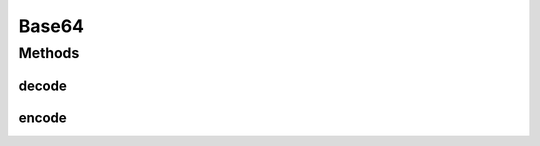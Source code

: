 .. java:import:: java.util Arrays

Base64
======

.. java:package:: tigase.util
   :noindex:

.. java:type:: public class Base64

Methods
-------
decode
^^^^^^

.. java:method:: public static byte[] decode(String s)
   :outertype: Base64

encode
^^^^^^

.. java:method:: public static String encode(byte[] buf)
   :outertype: Base64

